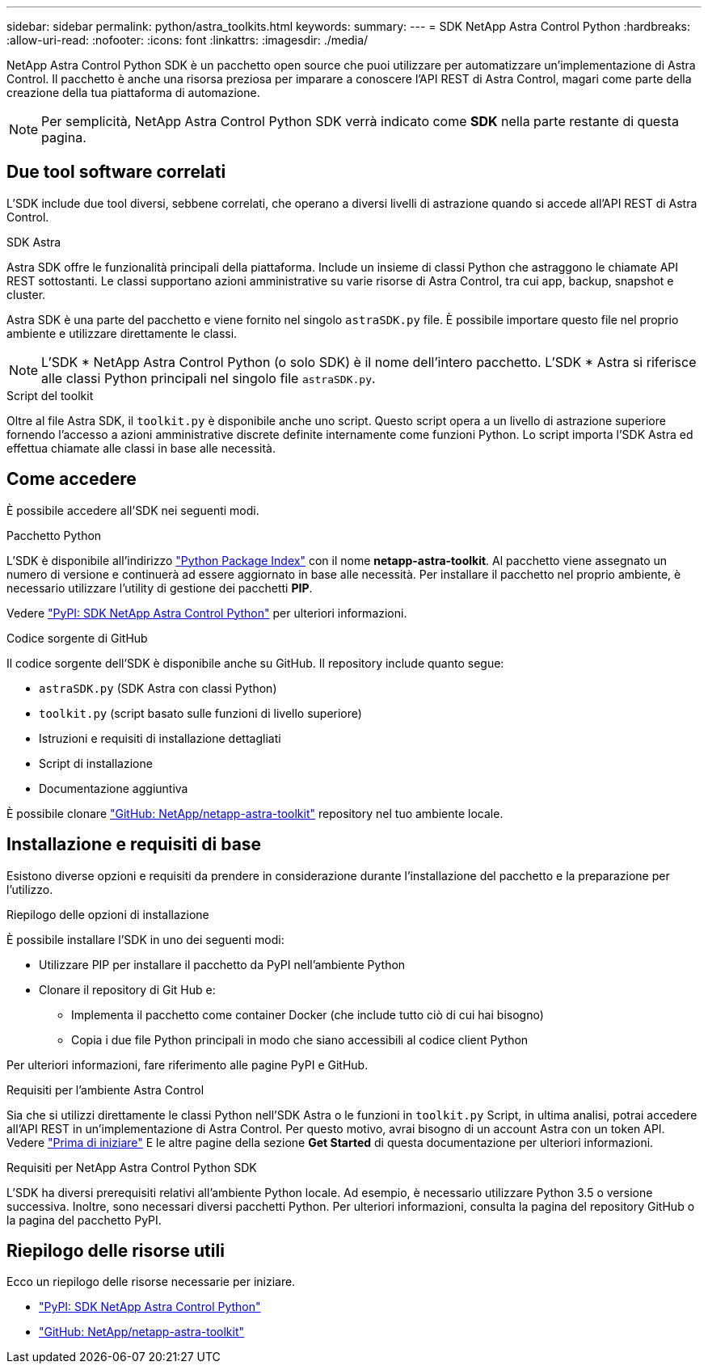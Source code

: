 ---
sidebar: sidebar 
permalink: python/astra_toolkits.html 
keywords:  
summary:  
---
= SDK NetApp Astra Control Python
:hardbreaks:
:allow-uri-read: 
:nofooter: 
:icons: font
:linkattrs: 
:imagesdir: ./media/


[role="lead"]
NetApp Astra Control Python SDK è un pacchetto open source che puoi utilizzare per automatizzare un'implementazione di Astra Control. Il pacchetto è anche una risorsa preziosa per imparare a conoscere l'API REST di Astra Control, magari come parte della creazione della tua piattaforma di automazione.


NOTE: Per semplicità, NetApp Astra Control Python SDK verrà indicato come *SDK* nella parte restante di questa pagina.



== Due tool software correlati

L'SDK include due tool diversi, sebbene correlati, che operano a diversi livelli di astrazione quando si accede all'API REST di Astra Control.

.SDK Astra
Astra SDK offre le funzionalità principali della piattaforma. Include un insieme di classi Python che astraggono le chiamate API REST sottostanti. Le classi supportano azioni amministrative su varie risorse di Astra Control, tra cui app, backup, snapshot e cluster.

Astra SDK è una parte del pacchetto e viene fornito nel singolo `astraSDK.py` file. È possibile importare questo file nel proprio ambiente e utilizzare direttamente le classi.


NOTE: L'SDK * NetApp Astra Control Python (o solo SDK) è il nome dell'intero pacchetto. L'SDK * Astra si riferisce alle classi Python principali nel singolo file `astraSDK.py`.

.Script del toolkit
Oltre al file Astra SDK, il `toolkit.py` è disponibile anche uno script. Questo script opera a un livello di astrazione superiore fornendo l'accesso a azioni amministrative discrete definite internamente come funzioni Python. Lo script importa l'SDK Astra ed effettua chiamate alle classi in base alle necessità.



== Come accedere

È possibile accedere all'SDK nei seguenti modi.

.Pacchetto Python
L'SDK è disponibile all'indirizzo https://pypi.org/["Python Package Index"^] con il nome *netapp-astra-toolkit*. Al pacchetto viene assegnato un numero di versione e continuerà ad essere aggiornato in base alle necessità. Per installare il pacchetto nel proprio ambiente, è necessario utilizzare l'utility di gestione dei pacchetti *PIP*.

Vedere https://pypi.org/project/netapp-astra-toolkits/["PyPI: SDK NetApp Astra Control Python"^] per ulteriori informazioni.

.Codice sorgente di GitHub
Il codice sorgente dell'SDK è disponibile anche su GitHub. Il repository include quanto segue:

* `astraSDK.py` (SDK Astra con classi Python)
* `toolkit.py` (script basato sulle funzioni di livello superiore)
* Istruzioni e requisiti di installazione dettagliati
* Script di installazione
* Documentazione aggiuntiva


È possibile clonare https://github.com/NetApp/netapp-astra-toolkits["GitHub: NetApp/netapp-astra-toolkit"^] repository nel tuo ambiente locale.



== Installazione e requisiti di base

Esistono diverse opzioni e requisiti da prendere in considerazione durante l'installazione del pacchetto e la preparazione per l'utilizzo.

.Riepilogo delle opzioni di installazione
È possibile installare l'SDK in uno dei seguenti modi:

* Utilizzare PIP per installare il pacchetto da PyPI nell'ambiente Python
* Clonare il repository di Git Hub e:
+
** Implementa il pacchetto come container Docker (che include tutto ciò di cui hai bisogno)
** Copia i due file Python principali in modo che siano accessibili al codice client Python




Per ulteriori informazioni, fare riferimento alle pagine PyPI e GitHub.

.Requisiti per l'ambiente Astra Control
Sia che si utilizzi direttamente le classi Python nell'SDK Astra o le funzioni in `toolkit.py` Script, in ultima analisi, potrai accedere all'API REST in un'implementazione di Astra Control. Per questo motivo, avrai bisogno di un account Astra con un token API. Vedere link:../get-started/before_get_started.html["Prima di iniziare"] E le altre pagine della sezione *Get Started* di questa documentazione per ulteriori informazioni.

.Requisiti per NetApp Astra Control Python SDK
L'SDK ha diversi prerequisiti relativi all'ambiente Python locale. Ad esempio, è necessario utilizzare Python 3.5 o versione successiva. Inoltre, sono necessari diversi pacchetti Python. Per ulteriori informazioni, consulta la pagina del repository GitHub o la pagina del pacchetto PyPI.



== Riepilogo delle risorse utili

Ecco un riepilogo delle risorse necessarie per iniziare.

* https://pypi.org/project/netapp-astra-toolkits/["PyPI: SDK NetApp Astra Control Python"^]
* https://github.com/NetApp/netapp-astra-toolkits["GitHub: NetApp/netapp-astra-toolkit"^]

